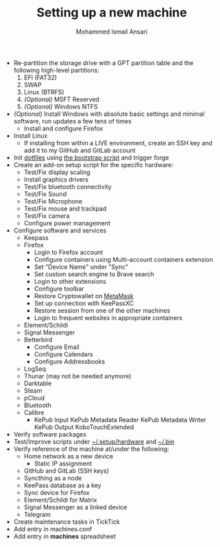 #+TITLE: Setting up a new machine
#+AUTHOR: Mohammed Ismail Ansari

- Re-partition the storage drive with a GPT partition table and the following high-level partitions:
  1) EFI (FAT32)
  2) SWAP
  3) Linux (BTRFS)
  4) /(Optional)/ MSFT Reserved
  5) /(Optional)/ Windows NTFS
- /(Optional)/ Install Windows with absolute basic settings and minimal software, run updates a few tens of times
  - Install and configure Firefox
- Install Linux
  - If installing from within a LIVE environment, create an SSH key and add it to my GitHub and GitLab account
- Init [[https://github.com/myTerminal/dotfiles][dotfiles]] using [[../../bootstrap][the bootstrap script]] and trigger forge
- Create an add-on setup script for the specific hardware:
  - Test/Fix display scaling
  - Install graphics drivers
  - Test/Fix bluetooth connectivity
  - Test/Fix Sound
  - Test/Fix Microphone
  - Test/Fix mouse and trackpad
  - Test/Fix camera
  - Configure power management
- Configure software and services
  - Keepass
  - Firefox
    - Login to Firefox account
    - Configure containers using Multi-account containers extension
    - Set "Device Name" under "Sync"
    - Set custom search engine to Brave search
    - Login to other extensions
    - Configure toolbar
    - Restore Cryptowallet on [[https://metamask.io][MetaMask]]
    - Set up connection with KeePassXC
    - Restore session from one of the other machines
    - Login to frequent websites in appropriate containers
  - Element/Schildi
  - Signal Messenger
  - Betterbird
    - Configure Email
    - Configure Calendars
    - Configure Addressbooks
  - LogSeq
  - Thunar (may not be needed anymore)
  - Darktable
  - Steam
  - pCloud
  - Bluetooth
  - Calibre
    - KePub Input
      KePub Metadata Reader
      KePub Metadata Writer
      KePub Output
      KoboTouchExtended
- Verify software packages
- Test/Improve scripts under [[../hardware][~/.setup/hardware]] and [[../../.bin][~/.bin]]
- Verify reference of the machine at/under the following:
  - Home network as a new device
    - Static IP assignment
  - GitHub and GitLab (SSH keys)
  - Syncthing as a node
  - KeePass database as a key
  - Sync device for Firefox
  - Element/Schildi for Matrix
  - Signal Messenger as a linked device
  - Telegram
- Create maintenance tasks in TickTick
- Add entry in machines.conf
- Add entry in *machines* spreadsheet

# Local Variables:
# eval: (visual-line-mode)
# End:
